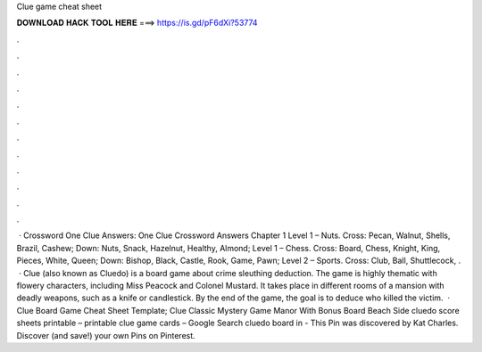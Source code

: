 Clue game cheat sheet

𝐃𝐎𝐖𝐍𝐋𝐎𝐀𝐃 𝐇𝐀𝐂𝐊 𝐓𝐎𝐎𝐋 𝐇𝐄𝐑𝐄 ===> https://is.gd/pF6dXi?53774

.

.

.

.

.

.

.

.

.

.

.

.

 · Crossword One Clue Answers: One Clue Crossword Answers Chapter 1 Level 1 – Nuts. Cross: Pecan, Walnut, Shells, Brazil, Cashew; Down: Nuts, Snack, Hazelnut, Healthy, Almond; Level 1 – Chess. Cross: Board, Chess, Knight, King, Pieces, White, Queen; Down: Bishop, Black, Castle, Rook, Game, Pawn; Level 2 – Sports. Cross: Club, Ball, Shuttlecock, .  · Clue (also known as Cluedo) is a board game about crime sleuthing deduction. The game is highly thematic with flowery characters, including Miss Peacock and Colonel Mustard. It takes place in different rooms of a mansion with deadly weapons, such as a knife or candlestick. By the end of the game, the goal is to deduce who killed the victim.  · Clue Board Game Cheat Sheet Template; Clue Classic Mystery Game Manor With Bonus Board Beach Side cluedo score sheets printable –  printable clue game cards – Google Search cluedo board in - This Pin was discovered by Kat Charles. Discover (and save!) your own Pins on Pinterest.